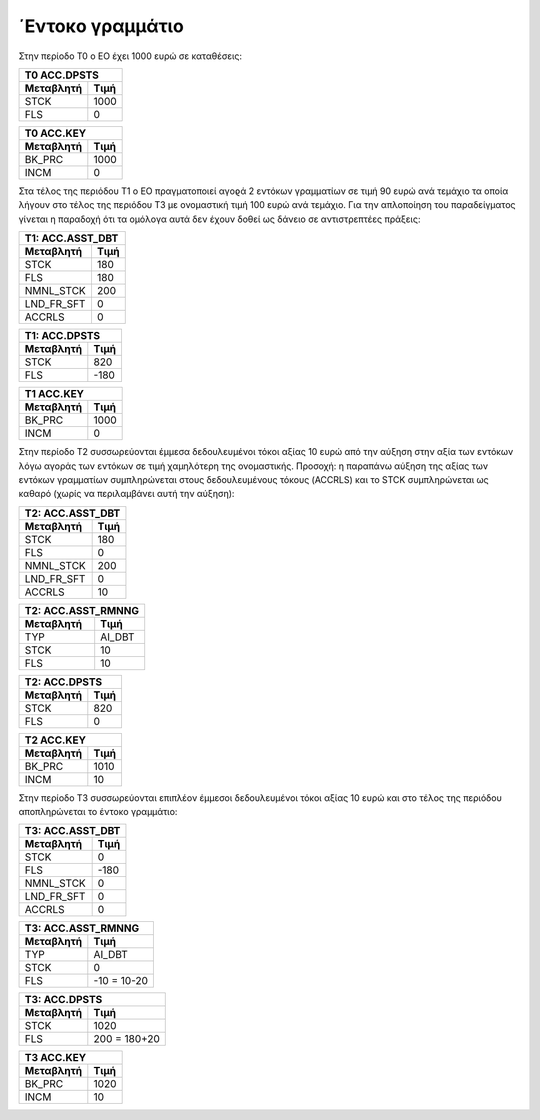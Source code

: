 
΄Εντοκο γραμμάτιο 
==================

Στην περίοδο Τ0 ο ΕΟ έχει 1000 ευρώ σε καταθέσεις:

===========  ========================
Τ0 ACC.DPSTS 
-------------------------------------
Μεταβλητή    Τιμή   
===========  ========================
STCK          1000        
FLS           0       
===========  ========================
 
===========  ========================
Τ0 ACC.KEY 
-------------------------------------
Μεταβλητή    Τιμή   
===========  ========================
BK_PRC        1000        
INCM          0       
===========  ========================


Στα τέλος της περιόδου Τ1 ο ΕΟ πραγματοποιεί αγοϱά 2 εντόκων γραμματίων σε τιμή
90 ευρώ ανά τεμάχιο τα οποία λήγουν στο τέλος της περιόδου Τ3 με ονομαστική
τιμή 100 ευρώ ανά τεμάχιο. Για την απλοποίηση του παραδείγματος γίνεται η
παραδοχή ότι τα ομόλογα αυτά δεν έχουν δοθεί ως δάνειο σε αντιστρεπτέες
πράξεις:


===========  ========================
Τ1: ACC.ASST_DBT 
-------------------------------------
Μεταβλητή    Τιμή   
===========  ========================
STCK          180 
FLS           180       
NMNL_STCK     200
LND_FR_SFT    0
ACCRLS        0
===========  ========================

===========  ========================
Τ1: ACC.DPSTS 
-------------------------------------
Μεταβλητή    Τιμή   
===========  ========================
STCK          820        
FLS           -180       
===========  ========================

===========  ========================
Τ1 ACC.KEY 
-------------------------------------
Μεταβλητή    Τιμή   
===========  ========================
BK_PRC        1000        
INCM          0       
===========  ========================

Στην περίοδο Τ2 συσσωρεύονται έμμεσα δεδουλευμένοι τόκοι αξίας 10 ευρώ από την
αύξηση στην αξία των εντόκων λόγω αγοράς των εντόκων σε τιμή χαμηλότερη της
ονομαστικής.  Προσοχή: η παραπάνω αύξηση της αξίας των εντόκων γραμματίων
συμπληρώνεται στους δεδουλευμένους τόκους (ACCRLS) και το STCK συμπληρώνεται ως
καθαρό (χωρίς να περιλαμβάνει αυτή την αύξηση):

===========  ========================
Τ2: ACC.ASST_DBT 
-------------------------------------
Μεταβλητή    Τιμή   
===========  ========================
STCK          180 
FLS           0       
NMNL_STCK     200
LND_FR_SFT    0
ACCRLS        10 
===========  ========================

===========  ========================
Τ2: ACC.ASST_RMNNG
-------------------------------------
Μεταβλητή    Τιμή   
===========  ========================
TYP           AI_DBT 
STCK          10       
FLS           10
===========  ========================

===========  ========================
Τ2: ACC.DPSTS 
-------------------------------------
Μεταβλητή    Τιμή   
===========  ========================
STCK          820        
FLS           0       
===========  ========================

===========  ========================
Τ2 ACC.KEY 
-------------------------------------
Μεταβλητή    Τιμή   
===========  ========================
BK_PRC        1010        
INCM          10       
===========  ========================

Στην περίοδο Τ3 συσσωρεύονται επιπλέον έμμεσοι δεδουλευμένοι τόκοι αξίας 10 ευρώ και
στο τέλος της περιόδου αποπληρώνεται το έντοκο γραμμάτιο:

===========  ========================
Τ3: ACC.ASST_DBT 
-------------------------------------
Μεταβλητή    Τιμή   
===========  ========================
STCK          0 
FLS           -180       
NMNL_STCK     0
LND_FR_SFT    0
ACCRLS        0 
===========  ========================

===========  ========================
Τ3: ACC.ASST_RMNNG
-------------------------------------
Μεταβλητή    Τιμή   
===========  ========================
TYP           AI_DBT 
STCK          0       
FLS           -10 = 10-20
===========  ========================

===========  ========================
Τ3: ACC.DPSTS 
-------------------------------------
Μεταβλητή    Τιμή   
===========  ========================
STCK          1020        
FLS           200 = 180+20       
===========  ========================

===========  ========================
Τ3 ACC.KEY 
-------------------------------------
Μεταβλητή    Τιμή   
===========  ========================
BK_PRC        1020        
INCM          10       
===========  ========================
